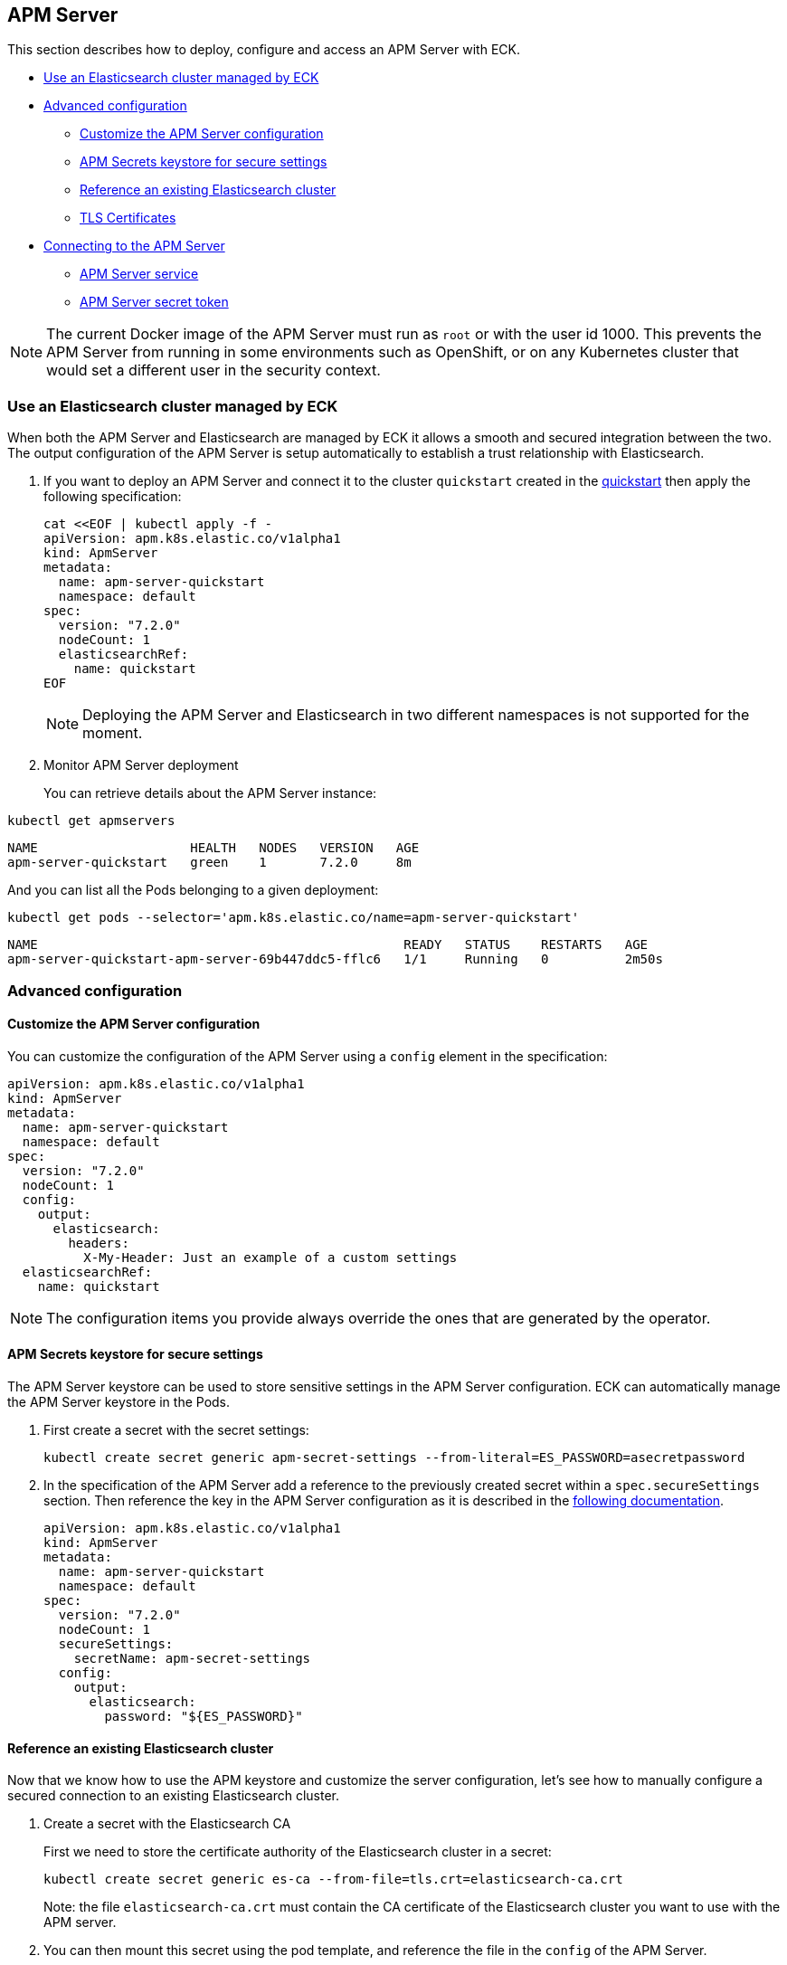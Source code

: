 [id="{p}-apm-server"]
== APM Server

This section describes how to deploy, configure and access an APM Server with ECK.

* <<{p}-apm-eck-managed-es,Use an Elasticsearch cluster managed by ECK>>
* <<{p}-apm-advanced-configuration,Advanced configuration>>
** <<{p}-apm-customize-configuration,Customize the APM Server configuration>>
** <<{p}-apm-secure-settings,APM Secrets keystore for secure settings>>
** <<{p}-apm-existing-es,Reference an existing Elasticsearch cluster>>
** <<{p}-apm-tls,TLS Certificates>>
* <<{p}-apm-connecting,Connecting to the APM Server>>
** <<{p}-apm-service,APM Server service>>
** <<{p}-apm-secret-token,APM Server secret token>>

NOTE: The current Docker image of the APM Server must run as `root` or with the user id 1000. This prevents the APM Server from running in some environments such as OpenShift, or on any Kubernetes cluster that would set a different user in the security context.

[float]
[id="{p}-apm-eck-managed-es"]
=== Use an Elasticsearch cluster managed by ECK

When both the APM Server and Elasticsearch are managed by ECK it allows a smooth and secured integration between the two. The output configuration of the APM Server is setup automatically to establish a trust relationship with Elasticsearch.

. If you want to deploy an APM Server and connect it to the cluster `quickstart` created in the link:k8s-quickstart.html[quickstart] then apply the following specification:
+
[source,yaml]
----
cat <<EOF | kubectl apply -f -
apiVersion: apm.k8s.elastic.co/v1alpha1
kind: ApmServer
metadata:
  name: apm-server-quickstart
  namespace: default
spec:
  version: "7.2.0"
  nodeCount: 1
  elasticsearchRef:
    name: quickstart
EOF
----
+
NOTE: Deploying the APM Server and Elasticsearch in two different namespaces is not supported for the moment.
+
. Monitor APM Server deployment
+
You can retrieve details about the APM Server instance:

[source,sh]
----
kubectl get apmservers
----

[source,sh]
----
NAME                    HEALTH   NODES   VERSION   AGE
apm-server-quickstart   green    1       7.2.0     8m
----
And you can list all the Pods belonging to a given deployment:

[source,sh]
----
kubectl get pods --selector='apm.k8s.elastic.co/name=apm-server-quickstart'
----

[source,sh]
----
NAME                                                READY   STATUS    RESTARTS   AGE
apm-server-quickstart-apm-server-69b447ddc5-fflc6   1/1     Running   0          2m50s
----

[float]
[id="{p}-apm-advanced-configuration"]
=== Advanced configuration
[float]
[id="{p}-apm-customize-configuration"]
==== Customize the APM Server configuration

You can customize the configuration of the APM Server using a `config` element in the specification:

[source,yaml]
----
apiVersion: apm.k8s.elastic.co/v1alpha1
kind: ApmServer
metadata:
  name: apm-server-quickstart
  namespace: default
spec:
  version: "7.2.0"
  nodeCount: 1
  config:
    output:
      elasticsearch:
        headers:
          X-My-Header: Just an example of a custom settings
  elasticsearchRef:
    name: quickstart
----

NOTE: The configuration items you provide always override the ones that are generated by the operator.
[float]
[id="{p}-apm-secure-settings"]
==== APM Secrets keystore for secure settings

The APM Server keystore can be used to store sensitive settings in the APM Server configuration. ECK can automatically manage the APM Server keystore in the Pods.

. First create a secret with the secret settings:
+
[source,yaml]
----
kubectl create secret generic apm-secret-settings --from-literal=ES_PASSWORD=asecretpassword
----

. In the specification of the APM Server add a reference to the previously created secret within a `spec.secureSettings` section. Then reference the key in the APM Server configuration as it is described in the https://www.elastic.co/guide/en/apm/server/current/keystore.html[following documentation].
+
[source,yaml]
----
apiVersion: apm.k8s.elastic.co/v1alpha1
kind: ApmServer
metadata:
  name: apm-server-quickstart
  namespace: default
spec:
  version: "7.2.0"
  nodeCount: 1
  secureSettings:
    secretName: apm-secret-settings
  config:
    output:
      elasticsearch:
        password: "${ES_PASSWORD}"
----

[float]
[id="{p}-apm-existing-es"]
==== Reference an existing Elasticsearch cluster

Now that we know how to use the APM keystore and customize the server configuration, let's see how to manually configure a secured connection to an existing Elasticsearch cluster.

. Create a secret with the Elasticsearch CA
+
First we need to store the certificate authority of the Elasticsearch cluster in a secret:
+
[source,yaml]
----
kubectl create secret generic es-ca --from-file=tls.crt=elasticsearch-ca.crt
----
+
Note: the file `elasticsearch-ca.crt` must contain the CA certificate of the Elasticsearch cluster you want to use with the APM server.

. You can then mount this secret using the pod template, and reference the file in the `config` of the APM Server.
+
Here is a complete example with a password stored in the Keystore as described in the previous section:
+
[source,yaml]
----
apiVersion: apm.k8s.elastic.co/v1alpha1
kind: ApmServer
metadata:
  name: apm-server-quickstart
  namespace: default
spec:
  version: "7.2.0"
  nodeCount: 1
  secureSettings:
    secretName: apm-secret-settings
  config:
    output:
      elasticsearch:
        hosts: ["my-own-elasticsearch-cluster:9200"]
        username: elastic
        password: "${ES_PASSWORD}"
        protocol: "https"
        ssl.certificate_authorities: ["/usr/share/apm-server/config/elasticsearch-ca/tls.crt"]
  podTemplate:
    spec:
      containers:
      - name: apm-server
        volumeMounts:
        - mountPath: /usr/share/apm-server/config/elasticsearch-ca
          name: elasticsearch-ca
          readOnly: true
      volumes:
      - name: elasticsearch-ca
        secret:
          defaultMode: 420
          optional: false
          secretName: es-ca # This is the secret that holds the Elasticsearch CA cert
----

[float]
[id="{p}-apm-tls"]
==== TLS Certificates

By default the operator manages a private CA and generates a self-signed certificate used to secure the communication between APM agents and the server.

This behavior and the relevant configuration is identical to what is done for Elasticsearch and Kibana. You can refer to link:k8s-accessing-elastic-services.html#k8s-setting-up-your-own-certificate[this documentation] to understand how to use your own certificate to configure the TLS endpoint of the APM Server.
[float]
[id="{p}-apm-connecting"]
=== Connecting to the APM Server
[float]
[id="{p}-apm-service"]
==== APM Server service

The APM Server is exposed with a Service. You can refer to link:k8s-accessing-elastic-services.html[this documentation] for information on accessing it.

You can retrieve the list of all the APM Services with following command:

[source,sh]
----
kubectl get service --selector='common.k8s.elastic.co/type=apm-server'
----

[source,sh]
----
NAME                             TYPE        CLUSTER-IP   EXTERNAL-IP   PORT(S)    AGE
apm-server-quickstart-apm-http   ClusterIP   10.0.1.252   <none>        8200/TCP   154m
----
[float]
[id="{p}-apm-secret-token"]
==== APM Server secret token

The operator generates an authorization token that agents must send to authenticate themselves to the APM Server.

This token is stored in a secret named `{APM-server-name}-apm-token` and can be retrieved with the following command:

[source,sh]
----
kubectl get secret/apm-server-quickstart-apm-token  -o go-template='{{index .data "secret-token" | base64decode}}'
----

For any additional information about the APM Server please refer to https://www.elastic.co/guide/en/apm/server/current/index.html[this documentation].

